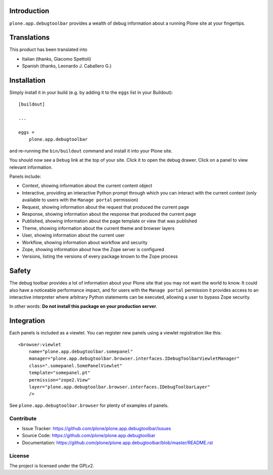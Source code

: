 Introduction
============

``plone.app.debugtoolbar`` provides a wealth of debug information about a
running Plone site at your fingertips.


Translations
============

This product has been translated into

- Italian (thanks, Giacomo Spettoli)

- Spanish (thanks, Leonardo J. Caballero G.)


Installation
============

Simply install it in your build (e.g. by adding it to the ``eggs`` list in your Buildout):

::

    [buildout]

    ...

    eggs =
        plone.app.debugtoolbar


and re-running the ``bin/buildout`` command and install it into your Plone site.

You should now see a ``Debug`` link at the top of your site. Click it to open
the debug drawer. Click on a panel to view relevant information.

Panels include:

* Context, showing information about the current content object
* Interactive, providing an interactive Python prompt through which you can
  interact with the current context (only available to users with the
  ``Manage portal`` permission)
* Request, showing information about the request that produced the current page
* Response, showing information about the response that produced the current
  page
* Published, showing information about the page template or view that was
  published
* Theme, showing information about the current theme and browser layers
* User, showing information about the current user
* Workflow, showing information about workflow and security
* Zope, showing information about how the Zope server is configured
* Versions, listing the versions of every package known to the Zope process

Safety
======

The debug toolbar provides a lot of information about your Plone site that you
may not want the world to know. It could also have a noticeable performance
impact, and for users with the ``Manage portal`` permission it provides access
to an interactive interpreter where arbitrary Python statements can be executed,
allowing a user to bypass Zope security.

In other words: **Do not install this package on your production server**.

Integration
===========

Each panels is included as a viewlet. You can register new panels using a
viewlet registration like this:

::

    <browser:viewlet
        name="plone.app.debugtoolbar.somepanel"
        manager="plone.app.debugtoolbar.browser.interfaces.IDebugToolbarViewletManager"
        class=".somepanel.SomePanelViewlet"
        template="somepanel.pt"
        permission="zope2.View"
        layer="plone.app.debugtoolbar.browser.interfaces.IDebugToolbarLayer"
        />

See ``plone.app.debugtoolbar.browser`` for plenty of examples of panels.


Contribute
----------

- Issue Tracker: https://github.com/plone/plone.app.debugtoolbar/issues
- Source Code: https://github.com/plone/plone.app.debugtoolbar
- Documentation: https://github.com/plone/plone.app.debugtoolbar/blob/master/README.rst


License
-------

The project is licensed under the GPLv2.
